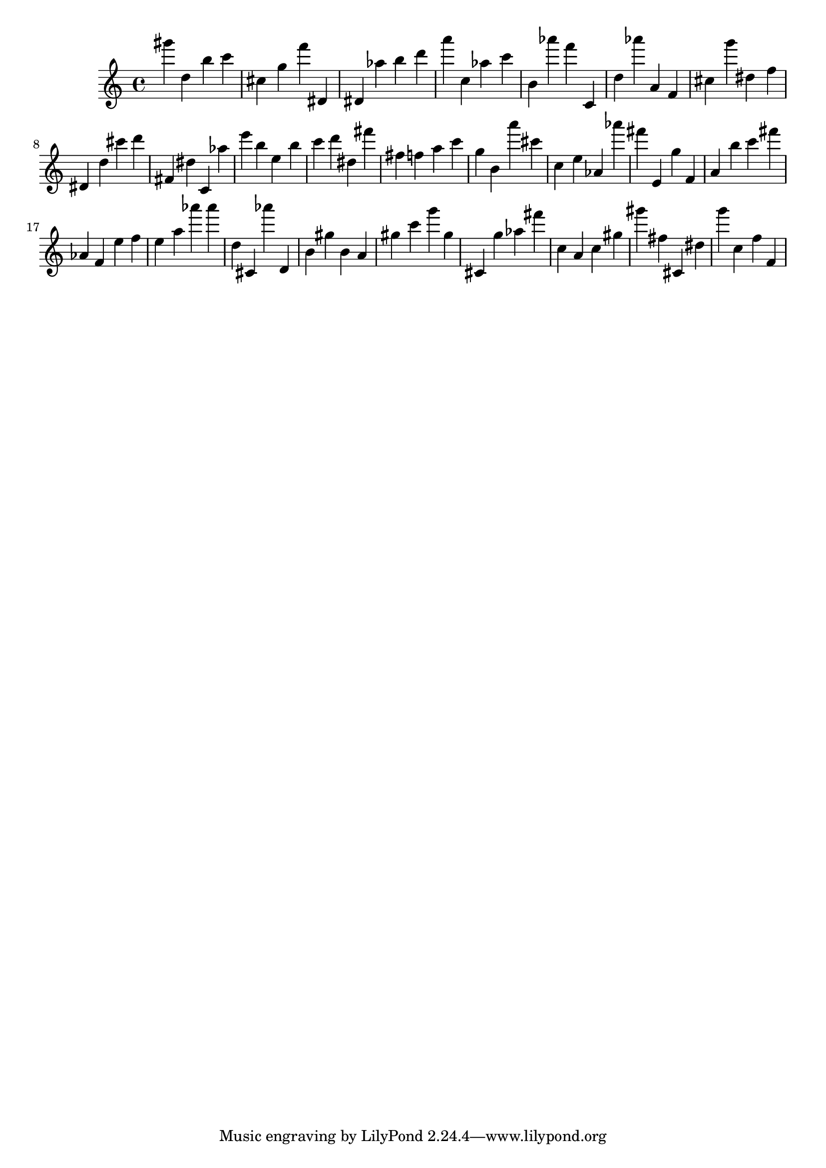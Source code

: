 \version "2.18.2"

\score {

{

\clef treble
gis''' d'' b'' c''' cis'' g'' f''' dis' dis' as'' b'' d''' a''' c'' as'' c''' b' as''' f''' c' d'' as''' a' f' cis'' g''' dis'' f'' dis' d'' cis''' d''' fis' dis'' c' as'' e''' b'' e'' b'' c''' d''' dis'' fis''' fis'' f'' a'' c''' g'' b' a''' cis''' c'' e'' as' as''' fis''' e' g'' f' a' b'' c''' fis''' as' f' e'' f'' e'' a'' as''' as''' d'' cis' as''' d' b' gis'' b' a' gis'' c''' g''' gis'' cis' g'' as'' fis''' c'' a' c'' gis'' gis''' fis'' cis' dis'' g''' c'' f'' f' 
}

 \midi { }
 \layout { }
}